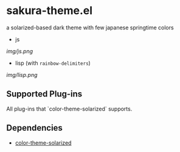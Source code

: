 * sakura-theme.el

a solarized-based dark theme with few japanese springtime colors

- js

[[img/js.png]]

- lisp (with =rainbow-delimiters=)

[[img/lisp.png]]

** Supported Plug-ins

All plug-ins that `color-theme-solarized` supports.

** Dependencies

- [[https://github.com/sellout/emacs-color-theme-solarized][color-theme-solarized]]
